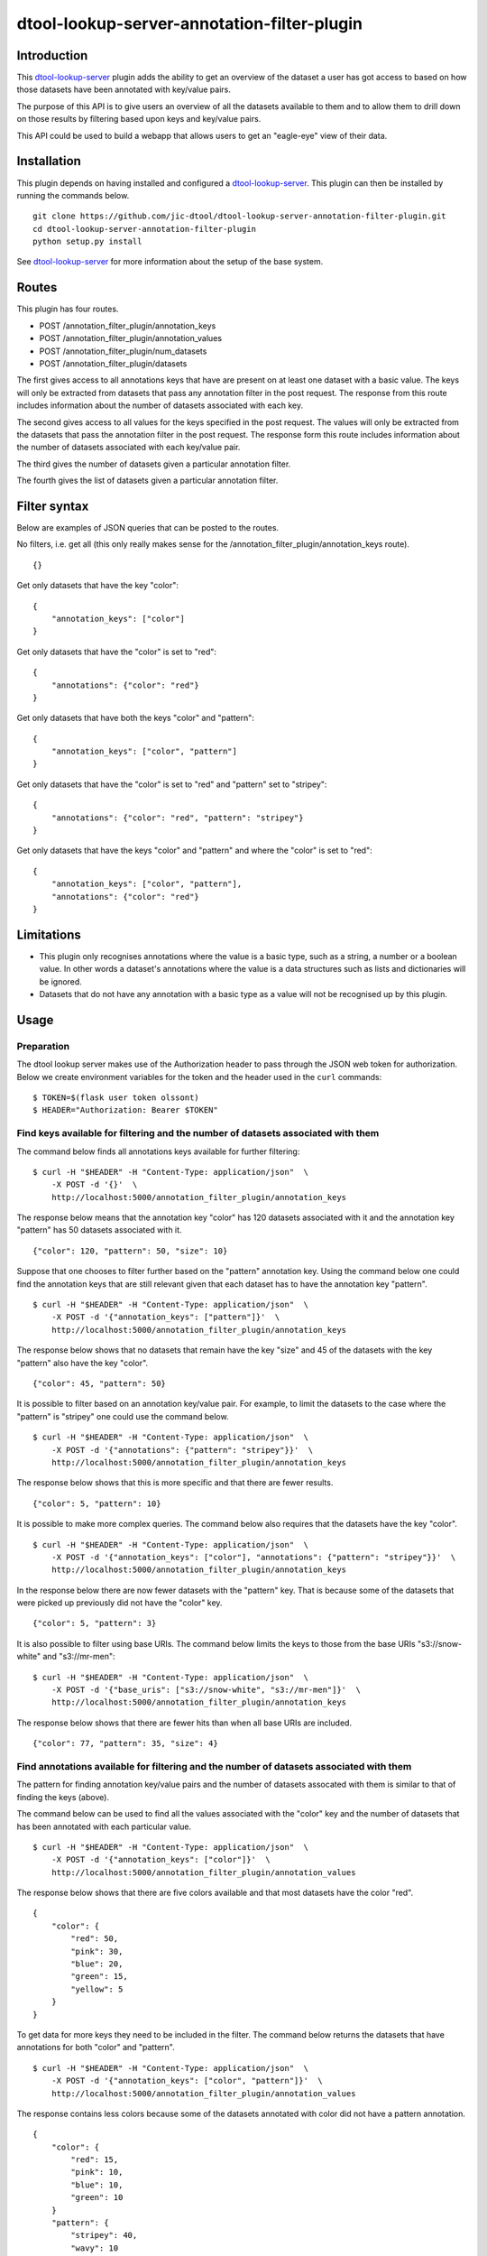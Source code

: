 dtool-lookup-server-annotation-filter-plugin
============================================


Introduction
------------

This `dtool-lookup-server <https://github.com/jic-dtool/dtool-lookup-server>`_
plugin adds the ability to get an overview of the dataset a user has got access
to based on how those datasets have been annotated with key/value pairs.

The purpose of this API is to give users an overview of all the datasets
available to them and to allow them to drill down on those results by filtering
based upon keys and key/value pairs.

This API could be used to build a webapp that allows users to get an
"eagle-eye" view of their data.


Installation
------------

This plugin depends on having installed and configured a  `dtool-lookup-server
<https://github.com/jic-dtool/dtool-lookup-server>`_. This plugin can then
be installed by running the commands below.

::

    git clone https://github.com/jic-dtool/dtool-lookup-server-annotation-filter-plugin.git
    cd dtool-lookup-server-annotation-filter-plugin
    python setup.py install

See `dtool-lookup-server <https://github.com/jic-dtool/dtool-lookup-server>`_
for more information about the setup of the base system.


Routes
------

This plugin has four routes.

- POST /annotation_filter_plugin/annotation_keys
- POST /annotation_filter_plugin/annotation_values
- POST /annotation_filter_plugin/num_datasets
- POST /annotation_filter_plugin/datasets

The first gives access to all annotations keys that have are present on at
least one dataset with a basic value. The keys will only be extracted from
datasets that pass any annotation filter in the post request. The response from
this route includes information about the number of datasets associated with
each key.

The second gives access to all values for the keys specified in the post
request.  The values will only be extracted from the datasets that pass the
annotation filter in the post request. The response form this route includes
information about the number of datasets associated with each key/value pair.

The third gives the number of datasets given a particular annotation filter.

The fourth gives the list of datasets given a particular annotation filter.


Filter syntax
-------------

Below are examples of JSON queries that can be posted to the  routes.

No filters, i.e. get all (this only really makes sense for the
/annotation_filter_plugin/annotation_keys route).

::

    {}

Get only datasets that have the key "color"::

    {
        "annotation_keys": ["color"]
    }

Get only datasets that have the "color" is set to "red"::

    {
        "annotations": {"color": "red"}
    }

Get only datasets that have both the keys "color" and "pattern"::

    {
        "annotation_keys": ["color", "pattern"]
    }

Get only datasets that have the "color" is set to "red" and
"pattern" set to "stripey"::

    {
        "annotations": {"color": "red", "pattern": "stripey"}
    }

Get only datasets that have the keys "color" and "pattern" and where the
"color" is set to "red"::

    {
        "annotation_keys": ["color", "pattern"],
        "annotations": {"color": "red"}
    }



Limitations
-----------

- This plugin only recognises annotations where the value is a basic type, such
  as a string, a number or a boolean value. In other words a dataset's
  annotations where the value is a  data structures such as lists and
  dictionaries will be ignored.
- Datasets that do not have any annotation with a basic type as a value will
  not be recognised up by this plugin.


Usage
-----

Preparation
~~~~~~~~~~~

The dtool lookup server makes use of the Authorization header to pass through the
JSON web token for authorization. Below we create environment variables for the
token and the header used in the ``curl`` commands::

    $ TOKEN=$(flask user token olssont)
    $ HEADER="Authorization: Bearer $TOKEN"


Find keys available for filtering and the number of datasets associated with them
~~~~~~~~~~~~~~~~~~~~~~~~~~~~~~~~~~~~~~~~~~~~~~~~~~~~~~~~~~~~~~~~~~~~~~~~~~~~~~~~~

The command below finds all annotations keys available for further filtering::

    $ curl -H "$HEADER" -H "Content-Type: application/json"  \
        -X POST -d '{}'  \
        http://localhost:5000/annotation_filter_plugin/annotation_keys

The response below means that the annotation key "color" has 120 datasets
associated with it and the annotation key "pattern" has 50 datasets associated
with it.

::

    {"color": 120, "pattern": 50, "size": 10}

Suppose that one chooses to filter further based on the "pattern" annotation key.
Using the command below one could find the annotation keys that are still relevant
given that each dataset has to have the annotation key "pattern".

::

    $ curl -H "$HEADER" -H "Content-Type: application/json"  \
        -X POST -d '{"annotation_keys": ["pattern"]}'  \
        http://localhost:5000/annotation_filter_plugin/annotation_keys

The response below shows that no datasets that remain have the key "size" and
45 of the datasets with the key "pattern" also have the key "color".

::

    {"color": 45, "pattern": 50}

It is possible to filter based on an annotation key/value pair. For example, to
limit the datasets to the case where the "pattern" is "stripey" one could use
the command below.

::

    $ curl -H "$HEADER" -H "Content-Type: application/json"  \
        -X POST -d '{"annotations": {"pattern": "stripey"}}'  \
        http://localhost:5000/annotation_filter_plugin/annotation_keys

The response below shows that this is more specific and that there are fewer
results.

::

    {"color": 5, "pattern": 10}

It is possible to make more complex queries. The command below also requires
that the datasets have the key "color".

::

    $ curl -H "$HEADER" -H "Content-Type: application/json"  \
        -X POST -d '{"annotation_keys": ["color"], "annotations": {"pattern": "stripey"}}'  \
        http://localhost:5000/annotation_filter_plugin/annotation_keys

In the response below there are now fewer datasets with the "pattern" key. That
is because some of the datasets that were picked up previously did not have the
"color" key.

::

    {"color": 5, "pattern": 3}

It is also possible to filter using base URIs. The command below limits the
keys to those from the base URIs "s3://snow-white" and "s3://mr-men"::

    $ curl -H "$HEADER" -H "Content-Type: application/json"  \
        -X POST -d '{"base_uris": ["s3://snow-white", "s3://mr-men"]}'  \
        http://localhost:5000/annotation_filter_plugin/annotation_keys

The response below shows that there are fewer hits than when all base URIs
are included.

::

    {"color": 77, "pattern": 35, "size": 4}


Find annotations available for filtering and the number of datasets associated with them
~~~~~~~~~~~~~~~~~~~~~~~~~~~~~~~~~~~~~~~~~~~~~~~~~~~~~~~~~~~~~~~~~~~~~~~~~~~~~~~~~~~~~~~~

The pattern for finding annotation key/value pairs and the number of datasets assocated
with them is similar to that of finding the keys (above).

The command below can be used to find all the values associated with the "color" key and
the number of datasets that has been annotated with each particular value.

::

    $ curl -H "$HEADER" -H "Content-Type: application/json"  \
        -X POST -d '{"annotation_keys": ["color"]}'  \
        http://localhost:5000/annotation_filter_plugin/annotation_values

The response below shows that there are five colors available and that most datasets
have the color "red".

::

    {
        "color": {
            "red": 50,
            "pink": 30,
            "blue": 20,
            "green": 15,
            "yellow": 5
        }
    }

To get data for more keys they need to be included in the filter. The command below
returns the datasets that have annotations for both "color" and "pattern".

::

    $ curl -H "$HEADER" -H "Content-Type: application/json"  \
        -X POST -d '{"annotation_keys": ["color", "pattern"]}'  \
        http://localhost:5000/annotation_filter_plugin/annotation_values

The response contains less colors because some of the datasets annotated with color
did not have a pattern annotation.

::

    {
        "color": {
            "red": 15,
            "pink": 10,
            "blue": 10,
            "green": 10
        }
        "pattern": {
            "stripey": 40,
            "wavy": 10
    }

It is possible to make more specific queries. The command below also requires
that the datasets have the stripey pattern.

::

    $ curl -H "$HEADER" -H "Content-Type: application/json"  \
        -X POST -d '{"annotation_keys": ["color"], "annotations": {"pattern": "stripey"}}'  \
        http://localhost:5000/annotation_filter_plugin/annotation_keys

The response below shows that fewer datasets have been used to collect the
annotation information.

::

    {
        "color": {
            "red": 15,
            "pink": 10,
            "blue": 10,
            "green": 5
        }
        "pattern": {
            "stripey": 40,
    }

It is also possible to filter using base URIs. The command below limits the
keys to those from the base URIs "s3://snow-white" and "s3://mr-men"::

    $ curl -H "$HEADER" -H "Content-Type: application/json"  \
        -X POST -d '{"annotation_keys": ["color"], "base_uris": ["s3://snow-white", "s3://mr-men"]}'  \
        http://localhost:5000/annotation_filter_plugin/annotation_keys

The response below shows that there are fewer hits than when all base URIs
are included.

::

    {
        "color": {
            "red": 50,
            "pink": 20,
            "blue": 7,
        }
    }


Listing the number of datasets available for a particular filter
~~~~~~~~~~~~~~~~~~~~~~~~~~~~~~~~~~~~~~~~~~~~~~~~~~~~~~~~~~~~~~~~

The number of datasets selected, using a particular filter, can be determined using the
``/annotation_filter_plugin/num_datasets`` route. The command below selects all datasets
with at least one basic value (see the section below on limitations for an explanation
of what a basic value is). 

::

    $ curl -H "$HEADER" -H "Content-Type: application/json"  \
        -X POST -d '{}'  \
        http://localhost:5000/annotation_filter_plugin/num_datasets

The response below shows that there are 145 such datasets.

::

        145

The command below uses a filter to select only datasets that have the key/value
pair "pattern"/"stripey".

::

    $ curl -H "$HEADER" -H "Content-Type: application/json"  \
        -X POST -d '{"annotations": {"pattern": "stripey"}}'  \
        http://localhost:5000/annotation_filter_plugin/num_datasets

The response shows that there are 10 such datasets.

::

        10

Retrieving information about datasets selected by a particular filter
~~~~~~~~~~~~~~~~~~~~~~~~~~~~~~~~~~~~~~~~~~~~~~~~~~~~~~~~~~~~~~~~~~~~~

It is possible to get information about the datasets selected by a particular
filter using the ``/annotation_filter_plugin/datasets`` route. The command
below uses a filter to select only datasets that have the key/value pair
"pattern"/"stripey".

::

    $ curl -H "$HEADER" -H "Content-Type: application/json"  \
        -X POST -d '{"annotations": {"pattern": "stripey"}}'  \
        http://localhost:5000/annotation_filter_plugin/datasets

Below is a truncated version of the response.

::

    [
      {
        "annotations": {
          "pattern": "stripey
        },
        "base_uri": "s3://dtool-demo",
        "created_at": "1530803916.74",
        "creator_username": "olssont",
        "dtoolcore_version": "3.3.0",
        "frozen_at": "1536749825.85",
        "name": "hypocotyl3",
        "type": "dataset",
        "uri": "s3://dtool-demo/ba92a5fa-d3b4-4f10-bcb9-947f62e652db",
        "uuid": "ba92a5fa-d3b4-4f10-bcb9-947f62e652db"
      }
      ...
    ]
